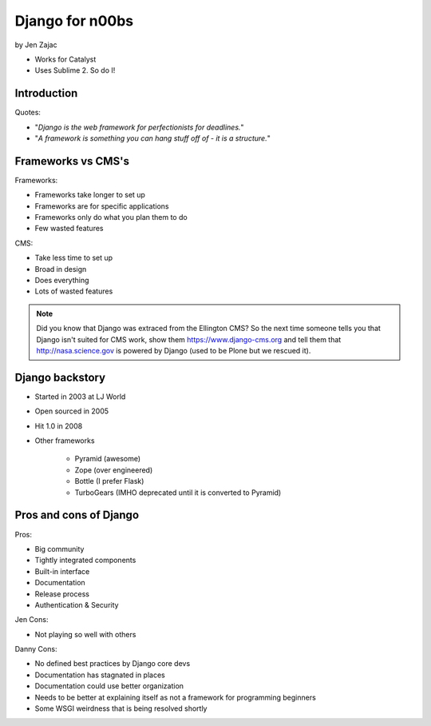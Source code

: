 ================
Django for n00bs
================

by Jen Zajac

* Works for Catalyst
* Uses Sublime 2. So do I!

Introduction
=============

Quotes:

* "*Django is the web framework for perfectionists for deadlines.*"
* "*A framework is something you can hang stuff off of - it is a structure.*"

Frameworks vs CMS's
====================

Frameworks:

* Frameworks take longer to set up
* Frameworks are for specific applications
* Frameworks only do what you plan them to do
* Few wasted features

CMS:

* Take less time to set up
* Broad in design
* Does everything
* Lots of wasted features

.. note:: Did you know that Django was extraced from the Ellington CMS? So the next time someone tells you that Django isn't suited for CMS work, show them https://www.django-cms.org and tell them that http://nasa.science.gov is powered by Django (used to be Plone but we rescued it).

Django backstory
====================

* Started in 2003 at LJ World
* Open sourced in 2005
* Hit 1.0 in 2008
* Other frameworks

    * Pyramid (awesome)
    * Zope (over engineered)
    * Bottle (I prefer Flask)
    * TurboGears (IMHO deprecated until it is converted to Pyramid)
    
Pros and cons of Django
=======================

Pros:

* Big community
* Tightly integrated components
* Built-in interface
* Documentation
* Release process
* Authentication & Security

Jen Cons:

* Not playing so well with others

Danny Cons:

* No defined best practices by Django core devs
* Documentation has stagnated in places
* Documentation could use better organization
* Needs to be better at explaining itself as not a framework for programming beginners
* Some WSGI weirdness that is being resolved shortly

